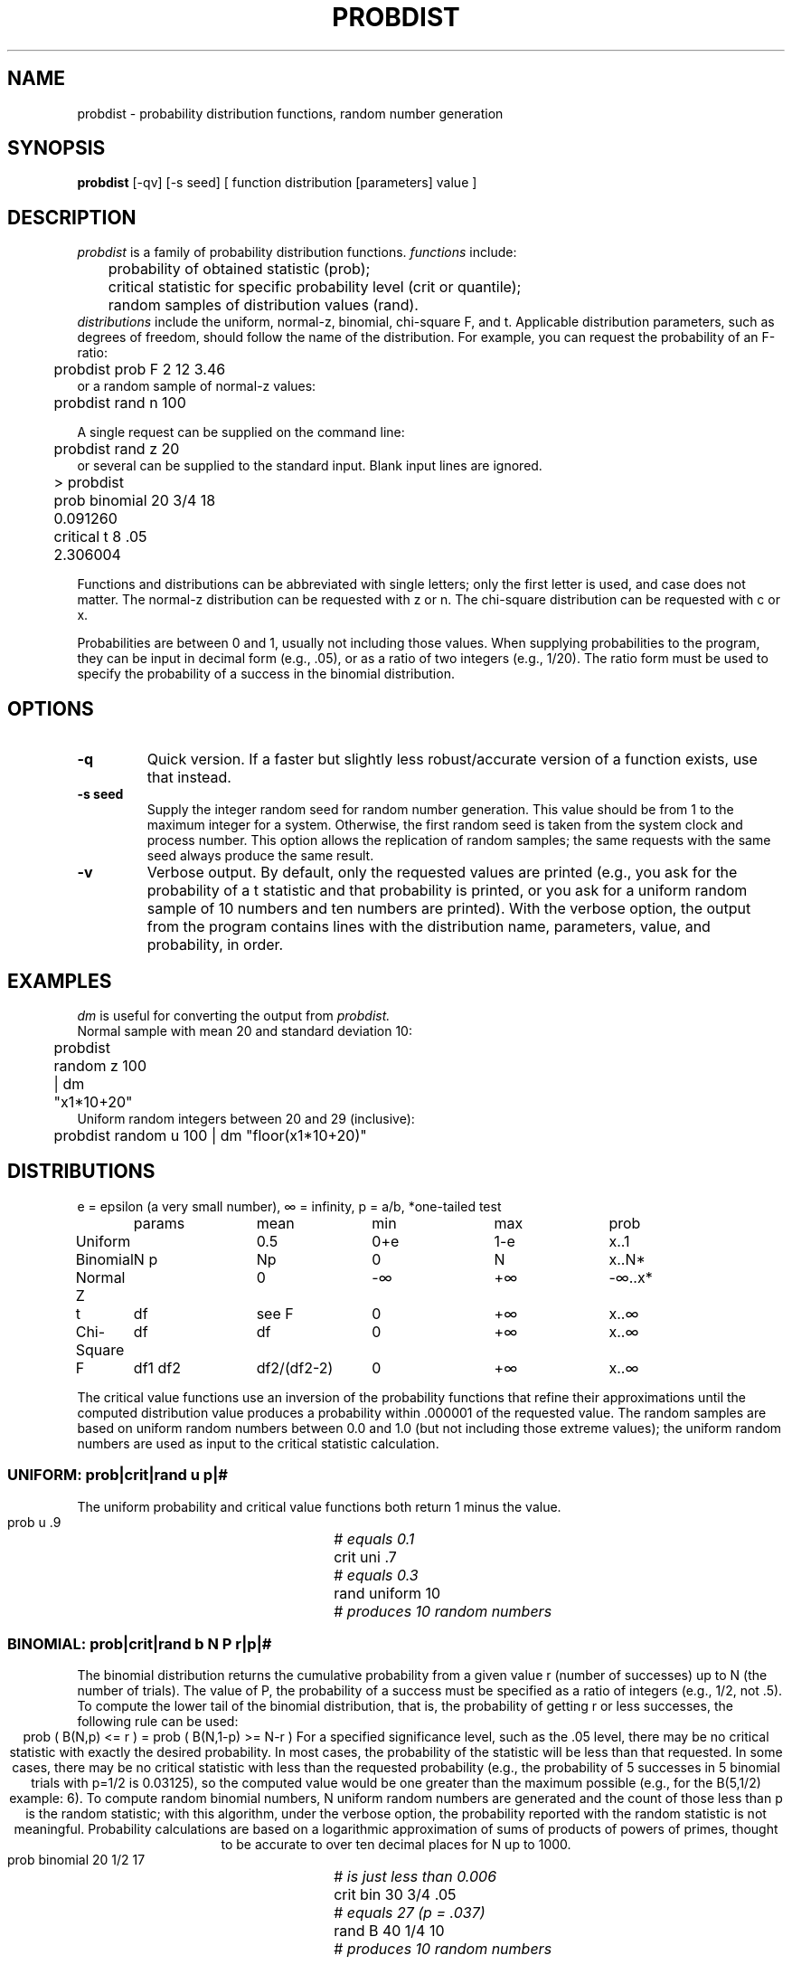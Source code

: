 .TH PROBDIST 1 "August 21, 1989" "\(co 1986 Gary Perlman" "|STAT" "UNIX User's Manual"
.SH NAME
.nf
probdist \- probability distribution functions, random number generation
.fi
.SH SYNOPSIS
.B probdist
[-qv] [-s seed] [ function distribution [parameters] value ]
.SH DESCRIPTION
.I probdist
is a family of probability distribution functions.
.I functions
include:
.nf
	probability of obtained statistic (prob);
	critical statistic for specific probability level (crit or quantile);
	random samples of distribution values (rand).
.fi
.I distributions
include the uniform, normal-z,
binomial,
.if t chi-square (\(*x\u2\d),
.if n chi-square
F, and t.
Applicable distribution parameters,
such as degrees of freedom,
should follow the
name of the distribution.
For example, you can request the probability of an F-ratio:
.nf
	probdist  prob  F  2  12  3.46
.fi
or a random sample of normal-z values:
.nf
	probdist  rand  n  100
.fi
.PP
A single request can be supplied on the command line:
.nf
	probdist  rand  z  20
.fi
or several can be supplied to the standard input.
Blank input lines are ignored.
.nf
	> probdist
	prob binomial 20 3/4 18
	0.091260
	critical t 8 .05
	2.306004
.fi
.PP
Functions and distributions can be abbreviated with single letters;
only the first letter is used,
and case does not matter.
The normal-z distribution can be requested with z or n.
The chi-square distribution can be requested with c or x.
.PP
Probabilities are between 0 and 1,
usually not including those values.
When supplying probabilities to the program,
they can be input in decimal form (e.g.,\ .05),
or as a ratio of two integers (e.g.,\ 1/20).
The ratio form must be used to specify the probability of a success
in the binomial distribution.
.SH OPTIONS
.de OP
.TP
.B -\\$1 \\$2
..
.OP q
Quick version.  If a faster but slightly less robust/accurate version
of a function exists, use that instead.
.OP s seed
Supply the integer random seed for random number generation.
This value should be from 1 to the maximum integer for a system.
Otherwise, the first random seed is taken from the system clock and process
number.
This option allows the replication of random samples;
the same requests with the same seed always produce the same result.
.OP v
Verbose output.
By default, only the requested values are printed
(e.g., you ask for the probability of a t statistic
and that probability is printed,
or you ask for a uniform random sample of 10 numbers
and ten numbers are printed).
With the verbose option,
the output from the program contains lines with
the distribution name, parameters, value, and probability, in order.
.SH EXAMPLES
.PP
.I dm
is useful for converting the output from
.I probdist.
.ta .5i +1i +1i +1i +1i
.nf
Normal sample with mean 20 and standard deviation 10:
	probdist  random  z  100  |  dm  "x1*10+20"
Uniform random integers between 20 and 29 (inclusive):
	probdist  random  u  100  |  dm  "floor(x1*10+20)"
.fi
.br
.ne 1.5i
.br
.SH "DISTRIBUTIONS
.nf
.if t .ds Ge \(*e
.if n .ds Ge e
\*(Ge = epsilon (a very small number), \(if = infinity, p = a/b, *one-tailed test
.ta 1i +1i +1i +1i +1i +1i +1i +1i
.if n .ta 12n +12n +12n +12n +12n +12n +12n +12n +12n +12n
	params	mean	min	max	prob
Uniform		0.5	0+\*(Ge	1-\*(Ge	x..1
Binomial	N  p	Np	0	N	x..N*
Normal Z		0	-\(if	+\(if	-\(if..x*
t	df	see F	0	+\(if	x..\(if
Chi-Square	df	df	0	+\(if	x..\(if
F	df1  df2	df2/(df2-2)	0	+\(if	x..\(if
.fi
.PP
The critical value functions use an inversion of the probability functions
that refine their approximations until the computed distribution value
produces a probability within .000001 of the requested value.
The random samples are based on uniform random numbers between 0.0 and 1.0
(but not including those extreme values);
the uniform random numbers are used as input to the critical statistic
calculation.
.de EG\"example
.nf
.ti +.5i
.if n .ta 30n
.if t .ta 2i
\\$1	# \fI\\$2\fP
.fi
..
.SS "UNIFORM:  \fBprob|crit|rand   u   \fIp|#\fR
The uniform probability and critical value functions both return
1 minus the value.
.EG "prob u .9" "equals 0.1
.EG "crit uni .7" "equals 0.3
.EG "rand uniform 10" "produces 10 random numbers
.SS "BINOMIAL:  \fBprob|crit|rand   b   \fIN   P   r|p|#\fR
The binomial distribution returns the cumulative probability from a
given value r (number of successes) up to N (the number of trials).
The value of P, the probability of a success must be specified as
a ratio of integers (e.g., 1/2, not .5).
To compute the lower tail of the binomial distribution,
that is, the probability of getting r or less successes,
the following rule can be used:
.ce
.\" \(<= and \(>= do not print properly on soft terminals under nroff
.if t prob ( B(N,p) \(<= r )  =  prob ( B(N,1-p) \(>= N-r )
.if n prob ( B(N,p) <= r )  =  prob ( B(N,1-p) >= N-r )
For a specified significance level, such as the .05 level,
there may be no critical statistic with exactly the desired probability.
In most cases, the probability of the statistic will be less than that
requested.
In some cases, there may be no critical statistic with less than the requested
probability (e.g., the probability of 5 successes in 5 binomial trials
with p=1/2 is 0.03125), so the computed value would be one greater than
the maximum possible (e.g., for the B(5,1/2) example: 6).
To compute random binomial numbers,
N uniform random numbers are generated and the count of those less than
p is the random statistic;
with this algorithm,
under the verbose option,
the probability reported
with the random statistic is not meaningful.
Probability calculations are based on a logarithmic approximation
of sums of products of powers of primes, thought to be accurate
to over ten decimal places for N up to 1000.
.EG "prob binomial 20 1/2 17"  "is just less than 0.006
.EG "crit bin 30 3/4 .05" "equals 27 (p = .037)
.EG "rand B 40 1/4 10"  "produces 10 random numbers
.SS "NORMAL-Z:  \fBprob|crit|rand   n|z   \fIZ|p|#\fR
The normal-z probability function computes values for the one-tailed
cumulative probability from -\(if up to the given value.
The function is accurate to six decimal places
(z values with absolute values up to 6).
Probability of Normal Z value computed with
CACM Algorithm 209.
The quick version of the random number generation adds twelve uniform
random numbers and subtracts 6.0.
.\" from a polynomial approximation in
.\" 	Ibbetson D.
.\" 	Collected Algorithms of the CACM, 1963 p. 616.
.EG "prob normal 2.0" "equals 0.977250
.EG "crit n .05" "equals -1.644854 (one-tailed)
.EG "rand Z 10"  "produces 10 random numbers
.SS "STUDENT'S T:  \fBprob|crit|rand   t   \fIdf   t|p|#\fR
The probability of Student's t-value computed from the relation:
t(n)*t(n)\ =\ F(1,n)
so, the probability reported for a t statistic is
the two-tailed probability of |t| exceeding the obtained value.
.EG "prob t 20 2.0" "equals 0.059
.EG "crit t-test 10 .05" "equals 2.23 (two-tailed)
.EG "rand tarantula 30 10"  "produces 10 random numbers
.SS "F:  \fBprob|crit|rand   f   \fIdf1   df2\fR
Probability of F-ratio computed with
CACM Algorithm 322.
.\" 	Dorrer, E.
.\" 	Collected Algorithms for the CACM.
.EG "prob f 1 20 3.4" "equals 0.08
.EG "crit F 4 10 .05" "equals 3.48
.EG "rand F 5 30 10"  "produces 10 random numbers
.SS "CHI-SQUARE:  \fBprob|crit|rand   c|x   \fIdf   x|p|#\fR
Probability of Chi-square computed with
CACM Algorithm 299.
.\" 	Hill, I. D. and Pike, M. C.,
.\" 	Collected Algorithms for the CACM, 1967 p. 243.
.EG "prob chi2 5 18" "equals 0.003
.EG "crit chi-square 2 .05" "equals 5.99
.EG "rand X 1 10"  "produces 10 random numbers
